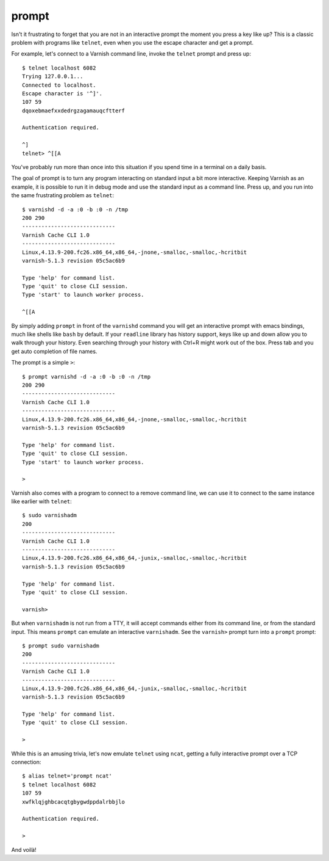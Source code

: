 prompt
======

Isn't it frustrating to forget that you are not in an interactive prompt the
moment you press a key like up? This is a classic problem with programs like
``telnet``, even when you use the escape character and get a prompt.

For example, let's connect to a Varnish command line, invoke the ``telnet``
prompt and press up::

    $ telnet localhost 6082
    Trying 127.0.0.1...
    Connected to localhost.
    Escape character is '^]'.
    107 59
    dqoxebmaefxxdedrgzagamauqcftterf

    Authentication required.

    ^]
    telnet> ^[[A

You've probably run more than once into this situation if you spend time in a
terminal on a daily basis.

The goal of prompt is to turn any program interacting on standard input a bit
more interactive. Keeping Varnish as an example, it is possible to run it in
debug mode and use the standard input as a command line. Press up, and you run
into the same frustrating problem as ``telnet``::

    $ varnishd -d -a :0 -b :0 -n /tmp
    200 290
    -----------------------------
    Varnish Cache CLI 1.0
    -----------------------------
    Linux,4.13.9-200.fc26.x86_64,x86_64,-jnone,-smalloc,-smalloc,-hcritbit
    varnish-5.1.3 revision 05c5ac6b9

    Type 'help' for command list.
    Type 'quit' to close CLI session.
    Type 'start' to launch worker process.

    ^[[A

By simply adding ``prompt`` in front of the ``varnishd`` command you will get
an interactive prompt with emacs bindings, much like shells like ``bash`` by
default. If your ``readline`` library has history support, keys like up and
down allow you to walk through your history. Even searching through your
history with Ctrl+R might work out of the box. Press tab and you get auto
completion of file names.

The prompt is a simple ``>``::

    $ prompt varnishd -d -a :0 -b :0 -n /tmp
    200 290
    -----------------------------
    Varnish Cache CLI 1.0
    -----------------------------
    Linux,4.13.9-200.fc26.x86_64,x86_64,-jnone,-smalloc,-smalloc,-hcritbit
    varnish-5.1.3 revision 05c5ac6b9

    Type 'help' for command list.
    Type 'quit' to close CLI session.
    Type 'start' to launch worker process.

    >

Varnish also comes with a program to connect to a remove command line, we can
use it to connect to the same instance like earlier with ``telnet``::

    $ sudo varnishadm
    200
    -----------------------------
    Varnish Cache CLI 1.0
    -----------------------------
    Linux,4.13.9-200.fc26.x86_64,x86_64,-junix,-smalloc,-smalloc,-hcritbit
    varnish-5.1.3 revision 05c5ac6b9

    Type 'help' for command list.
    Type 'quit' to close CLI session.

    varnish>

But when ``varnishadm`` is not run from a TTY, it will accept commands either
from its command line, or from the standard input. This means ``prompt`` can
emulate an interactive ``varnishadm``. See the ``varnish>`` prompt turn into
a ``prompt`` prompt::

    $ prompt sudo varnishadm
    200
    -----------------------------
    Varnish Cache CLI 1.0
    -----------------------------
    Linux,4.13.9-200.fc26.x86_64,x86_64,-junix,-smalloc,-smalloc,-hcritbit
    varnish-5.1.3 revision 05c5ac6b9

    Type 'help' for command list.
    Type 'quit' to close CLI session.

    >

While this is an amusing trivia, let's now emulate ``telnet`` using ``ncat``,
getting a fully interactive prompt over a TCP connection::

    $ alias telnet='prompt ncat'
    $ telnet localhost 6082
    107 59
    xwfklqjghbcacqtgbygwdppdalrbbjlo

    Authentication required.

    >

And voilà!
